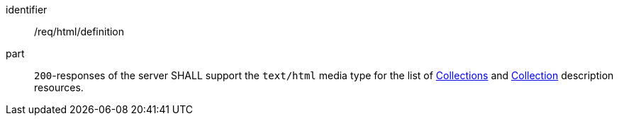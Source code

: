 [[req_html_definition]]
[requirement]
====
[%metadata]
identifier:: /req/html/definition
part:: `200`-responses of the server SHALL support the `text/html` media type for the list of <<collections-list,Collections>> and <<collection-description,Collection>> description resources.
====
